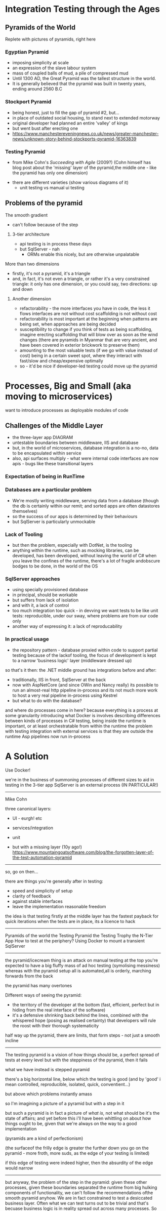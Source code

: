 
* Integration Testing through the Ages

** Pyramids of the World
	 Replete with pictures of pyramids, right here	

*** Egyptian Pyramid	
		- imposing simplicity at scale
		- an expression of the slave labour system
		- mass of coupled balls of mud, a pile of compressed mud
		-	Until 1300 AD, the Great Pyramid was the tallest structure in the world.
		- It is generally believed that the pyramid was built in twenty years, ending around 2560 B.C

*** Stockport Pyramid
		- being honest, just to fill the gap of pyramid #2, but...
		- in place of outdated social housing, to stand next to extended motorway
		- original developer had planned an entire 'valley' of kings
		- but went bust after erecting one
		- https://www.manchestereveningnews.co.uk/news/greater-manchester-news/unknown-story-behind-stockports-pyramid-16363839
	 
*** Testing Pyramid
		- from Mike Cohn's /Succeeding with Agile/ (2009?)
			(Cohn himself has blog post about the 'missing' layer of the pyramid,the middle one - like the pyramid has only one dimension)
    - there are different varieties (show various diagrams of it)			
		- unit testing vs manual ui testing

** Problems of the pyramid
			
**** The smooth gradient
		 - can't follow because of the step
***** 3-tier architecture
			- api testing is in process these days
			- but SqlServer - nah
				- ORMs enable this nicely, but are otherwise unpalatable


**** More than two dimensions
		 - firstly, it's not a pyramid, it's a triangle
		 - and, in fact, it's not even a triangle, or rather it's a very constrained triangle:
			 it only has one dimension, or you could say, two directions: up and down
***** Another dimension
			- refactorability - the more interfaces you have in code, the less it flows
				interfaces are not without cost
				scaffolding is not without cost
			- refactorability is most important at the beginning when patterns are being set,
				when approaches are being decided
			- susceptibility to change
				if you think of tests as being scaffolding, imagine erecting scaffolding that will blow over as soon as the wind changes
				(there are pyramids in Myanmar that are very ancient, and have been covered in exterior brickwork to preserve them)
			- amounting to the most valuable tests (if we go with value instead of cost) being in a certain sweet spot, where they interact with fast/slow and cheap/expensive optimally
			- so - it'd be nice if developer-led testing could move up the pyramid

* Processes, Big and Small (aka moving to microservices)
	want to introduce processes as deployable modules of code


** Challenges of the Middle Layer
	 - the three-layer app DIAGRAM
	 - untestable boundaries between middleware, IIS and database
	 - but, in the world of microservices, database integration is a no-no, data to be encapsulated within service
	 - also, api surfaces multiply - what were internal code interfaces are now apis - bugs like these transitional layers


*** Expectation of being in RunTime
*** Databases are a particular problem
		- We're mostly writing middleware, serving data from a database (though the db is certainly within our remit; and sorted apps are often datastores themselves)
		- so the success of our apps is determined by their behaviours 
		- but SqlServer is particularly unmockable
*** Lack of Tooling
		- but then the problem, especially with DotNet, is the tooling
		- anything within the runtime, such as mocking libraries, can be developed, has been developed, without leaving the world of C#
		  when you leave the confines of the runtime, there's a lot of fragile andobscure bodges to be done, in the world of the OS  
*** SqlServer approaches
		- using specially provisioned database
		- in principal, should be workable
		- but suffers from lack of isolation
		- and with it, a lack of control
		- too much integration too quick - in devving we want tests to be like unit tests: reproducible, under our sway, where problems are from our code only 
		- another way of expressing it: a lack of reproducability
*** In practical usage
		- the repository pattern - database proxied within code to support partial testing
			because of the lackof tooling, the focus of development is kept to a narrow 'business logic' layer (middleware dressed up)
			
		so that's it then: the .NET middle ground has integrations before and after:
		- traditionally, IIS in front, SqlServer at the back
		- now with AspNetCore (and since OWin and Nancy really) its possible to run an almost-real http pipeline in-process
			and its not much more work to host a very real pipeline in-process using Kestrel
		- but what to do with the database?

and where do processes come in here?
because everything is a process at some granularity
introducing what Docker is involves describing differences between kinds of processes
in C# testing, being inside the runtime is important, or at least orchestratable from within the runtime
the problem with testing integration with external services is that they are outside the runtime
Asp pipelines now run in-process


* A Solution	

	Use Docker!
	


we're in the business of summoning processes of different sizes
to aid in testing
in the 3-tier app SqlServer is an external process (IN PARTICULAR!)





-----

Mike Cohn

three canonical layers:
- UI - eurgh! etc
- services/integration
- unit
	
- but with a missing layer (10y ago!)
	https://www.mountaingoatsoftware.com/blog/the-forgotten-layer-of-the-test-automation-pyramid


-------------------------------------

so, go on then...

there are things you're generally after in testing:
- speed and simplicity of setup
- clarity of feedback
- against stable interfaces
- leave the implementation reasonable freedom
	
the idea is that testing firstly at the middle layer has the fastest payback for quick iterations
when the tests are in place, its a licence to hack


-------------------

Pyramids of the world
the Testing Pyramid
the Testing Trophy
the N-Tier App
How to test at the periphery?
Using Docker to mount a transient SqlServer

---------------------

the pyramid/icecream thing is an attack on manual testing
at the top you're expected to have a big fluffy mass of ad hoc testing (symolising messiness)
whereas with the pyramid setup all is automated,all is orderly, marching forwards from the back

the pyramid has many overtones

Different ways of seeing the pyramid:
- the territory of the developer at the bottom (fast, efficient, perfect but in hiding from the real interface of the software)
- it's a defensive shrinking back behind the lines, combined with the whispered hope (posing as realised certainty) that developers will
	rule the roost with their thorough systematicity

half way up the pyramid, there are limits, that form steps - not just a smooth incline

----------------------

The testing pyramid is a vision of how things should be, a perfect spread of tests at every level
but with the steppiness of the pyramid, then it fails

what we have instead is stepped pyramid

there's a big horizontal line, below which the testing is good
(and by 'good' i mean controlled, reproducible, isolated, quick, conventient...)

but above which problems instantly amass

so I'm imagining a picture of a pyramid but with a step in it

but such a pyramid is in fact a picture of /what is/, not what should be
it's the state of affairs; and yet before this i'll have been whittling on about how things ought to be, given that we're always on the way to a good implementation

(pyramids are a kind of perfectionism)

(the surfaceof the frilly edge is greater the further down you go on the pyramid - more froth, more suds, as the edge of your testing is limited)

if this edge of testing were indeed higher, then the absurdity of the edge would narrow

---------

but anyway, the problem of the step in the pyramid: given these other processes, given these boundaries separated the runtime from big hulking components of functionality,
we can't follow the recommendations ofthe smooth pyramid anyhow. We are in fact constrained to test a desiccated business layer. Often what we can test turns out to be trivial
and that's becuase business logic is in reality spread out across many processes. So what we really have to test each time is the integration of our logic with the wider world,
it's its behaviour at the edges.

but anyway: the test pyramid recommends something positive, which we can't follow because of the limitations of the n-tier app in dotnet.

--------------------------

the two overlaid dimensions of the testing pyramid:
as you go up, coverage of course increases, which presumably correlates with value: so,value/investment increases as you go higher
but with this, speed decreases.

Fast/Slow
Expensive/Cheap
High Value/Pointless
Ithink we can agree that the very smallest test is pointless: well, no test is entirely pointless, some kind of expectation must be covered, but it's a vanishing point,
in that the value decreases so much we may as well as say there's nothing there

I want to complicate things however and say that there are other dimensions involved
not just fast/slow and the ambiguous cheap/expensive

(cheap/expensive can of course cut both ways; fast/slow is simple, straight-forward)

------------------------------

because, as with pyramids made out of poured concrete, piled rubble, or girders and glass, what we're concerned with is less the final form as our approach to it
we'd be idiots to think we can point at how something should be, and release loads of enslaved labourers to do our bidding, and have the means to carry this approach through
and this applies the same to everyone in the process: time is always limited, only so much work can be done, and there's always so much to do
being perfectionist about things is counterproductive

-----------------------------

with this being the case, the important thing is movement, and gradual shuffling in the right direction

so, say the vision of the pyramid shows us what we want our system to be like,
how do we get there?

------

firstly, bottom-up TDD says 'make testing at the smallest scale a normal part of practice' and everything will accumulate
the problem is that things change, especially in the first stages of a project. And change of concrete code is positively encouraged by ideas such as the MVP,
whereby tech debt is quickly accumulated to lunge towards an implementation that eases work for everybo

there are costs to the MVP approach that are magically made good with the idea that code is made refactorable, but how is this achieved - surely not by choking it with unit tests?

-------

but the MVP lunge is not how the pyramid portrays the world: the pyramid is a top-down affair. Someone has architected everything from the beginning. This is what allows so many small things to be heaped
up so immovably.

Exploratory coding (or as it really is, coding in the flux of decision making - movement isn't often through the code, rather the code has to follow the fluidity of the planning process)

*pyramid is top down affair*

-------

but is it really, in that at any time in the programming progress, you want a fair spread of tests
you want to be covering the outer reaches but also the smaller parts

the continuity of pyramid is then unrealistic

---------------------

going down the pyramid, there are at least two increasing kinds of value:
- firstly reuse through componentisation; the more a unit is hardened with tests, the more it becomes a piece to be deployed in different places
- secondly a simplifying of the greater problem - though this is only a true simplification if it is fitting, otherwise it traps the code in an awkward shape

- which is kind of the point of the excercise: if you can girdle the code from the middle, you've got more of a chance of fitting the problem 

	
but again, many factors, many dimensions to real world problems

the growth of the triangle in stages- you've got the simple shape


---------------------------------------------------------------------------

** Pyramid from the ground up
** Pyramid as facade
** The TestingPyramid
*** Ambiguities
		- more factors, more mess
*** The TestingTeardrop
*** Building from the middle out
*** Pyramid as stick/Pyramid as continuum

** The DotNet stack step
*** The comfort of the in-env unit test
** Feral Stallion = Windows Process
** Camel in Caravan = Linux Process with Docker

** SqlServer in a Docker container
*** code runthrough
** CRIU
*** code runthrough

		
------------------------------------------------------------------------

Everything within a Unit Test is nicely controlled and manipulated as normal code. Normal runtime objects are assembled and tested against.

Instantiating a class involves, at most, adding a nuget dependency - the tooling downloads everything into place - and newing it up. Then the garbage collectors cleans up after.
boring boring boribg boring boring

So, docker tooling does similar (supposedly) - arbitrary processes can be deployed, and their lifetime managed, as you like.

And the Docker API, which allows these external processes to be downloaded and executed by name, has its own DotNet library...

Another advantage, that goes along with isolation, is lifecycle management - the tooling makes it possible for things to self-clean after use.

So, not only do you not need to worry about contending with other users at the same time (a problem that increases as more testing is done automatically)
but you're also protected from your past self - no worries about leaving bad state behind, or accumulating resources



[[./images/horses-pool.jpg]]



-----------------------

[[./images/namibhorses.jpg]]


------------------------

So to be simple about it:

The test pyramid is a thing; it promotes a good spread of automated testing. 

But when we move up the pyramid, there's a step where we get to the boundary of the runtime.
and this boundary becomes more apparent when we're trying to do microservices

Solution: better wrangling of 'external' services, in support of testing
the wild horses versus the camels

demo of wrangling SqlServer via Docker

-------------------------







though this bounary is of course inevitable - its the boundary of the module
and it's represented on most diagrams of the pyramid: the horizontal slices.

the ambiguous middle enshrines the category of /integration test/ - presumably above the isolated per-class testing below
but below the marshmallowy /E2E/ above

the step then is inevitable, to be expected - it has to be complemented with the idea that the middle is more important in actual development
or rather, that there's a sweet spot - exactly where it is, who knows.

but finding the sweet spot, where maintenance is minimised, coverage maximised, change eased... finding this spot is constrained by the barrier of the process

----

there's got to be an argument here too that microservices have changed the focus here
though with wariness that this opens out to god knows what

go on then, instead of worrying about it, how does the argument go?
instead of integrating classes, the challenge becomes more to integrate processes
and so the coverage of the unit segment lessens - does this mean the sweet spot must go up too?

if the modularisation of the microservice is final, then oneof the arguments against unit tests disappears - the boundaries won't be changing; may as well do it properly
though boundaries are apt to still change (which is an old familiar argument)


















